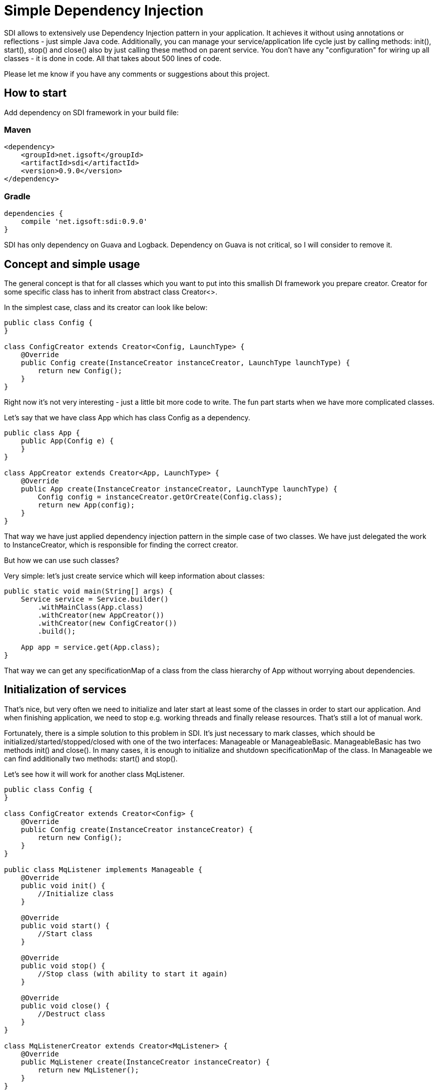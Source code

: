 = Simple Dependency Injection

SDI allows to extensively use Dependency Injection pattern in your application.
It achieves it without using annotations or reflections - just simple Java code.
Additionally, you can manage your service/application life cycle just by calling methods:
init(), start(), stop() and close() also by just calling these method on parent service.
You don't have any "configuration" for wiring up all classes - it is done in code.
All that takes about 500 lines of code.

Please let me know if you have any comments or suggestions about this project.

== How to start

Add dependency on SDI framework in your build file:

=== Maven

[source,xml]
----
<dependency>
    <groupId>net.igsoft</groupId>
    <artifactId>sdi</artifactId>
    <version>0.9.0</version>
</dependency>
----

=== Gradle

[source,gradle]
----
dependencies {
    compile 'net.igsoft:sdi:0.9.0'
}
----

SDI has only dependency on Guava and Logback.
Dependency on Guava is not critical, so I will consider to remove it.

== Concept and simple usage

The general concept is that for all classes which you want to put into this smallish DI framework
you prepare creator. Creator for some specific class has to inherit from abstract class Creator<>.

In the simplest case, class and its creator can look like below:

[source, java]
----
public class Config {
}

class ConfigCreator extends Creator<Config, LaunchType> {
    @Override
    public Config create(InstanceCreator instanceCreator, LaunchType launchType) {
        return new Config();
    }
}
----

Right now it's not very interesting - just a little bit more code to write. The fun part starts when
we have more complicated classes.

Let's say that we have class App which has class Config as a dependency.

[source, java]
----
public class App {
    public App(Config e) {
    }
}

class AppCreator extends Creator<App, LaunchType> {
    @Override
    public App create(InstanceCreator instanceCreator, LaunchType launchType) {
        Config config = instanceCreator.getOrCreate(Config.class);
        return new App(config);
    }
}
----

That way we have just applied dependency injection pattern in the simple case of two classes.
We have just delegated the work to InstanceCreator, which is responsible for finding the correct creator.

But how we can use such classes?

Very simple: let's just create service which will keep information about classes:

[source, java]
----
public static void main(String[] args) {
    Service service = Service.builder()
        .withMainClass(App.class)
        .withCreator(new AppCreator())
        .withCreator(new ConfigCreator())
        .build();

    App app = service.get(App.class);
}
----

That way we can get any specificationMap of a class from the class hierarchy of App without worrying about dependencies.


== Initialization of services

That's nice, but very often we need to initialize and later start at least some of the classes in order to start our application.
And when finishing application, we need to stop e.g. working threads and finally release resources.
That's still a lot of manual work.

Fortunately, there is a simple solution to this problem in SDI. It's just necessary to mark classes,
which should be initialized/started/stopped/closed with one of the two interfaces:
Manageable or ManageableBasic. ManageableBasic has two methods init() and close(). In many cases, it is enough
to initialize and shutdown specificationMap of the class. In Manageable we can find additionally two methods:
start() and stop().

Let's see how it will work for another class MqListener.

[source, java]
----
public class Config {
}

class ConfigCreator extends Creator<Config> {
    @Override
    public Config create(InstanceCreator instanceCreator) {
        return new Config();
    }
}

public class MqListener implements Manageable {
    @Override
    public void init() {
        //Initialize class
    }

    @Override
    public void start() {
        //Start class
    }

    @Override
    public void stop() {
        //Stop class (with ability to start it again)
    }

    @Override
    public void close() {
        //Destruct class
    }
}

class MqListenerCreator extends Creator<MqListener> {
    @Override
    public MqListener create(InstanceCreator instanceCreator) {
        return new MqListener();
    }
}

public class App {
    public App(Config e, MqListener mqListner) {
    }
}

class AppCreator extends Creator<App, LaunchType> {
    @Override
    public App create(InstanceCreator instanceCreator, LaunchType launchType) {
        Config config = instanceCreator.getOrCreate(Config.class);
        MqListener mqListener = instanceCreator.getOrCreate(MqListener.class);
        return new App(config, mqListener);
    }
}
----

Now we can start an application from our main class:

[source, java]
----
class Main {
    public static void main(String[] args) {
        final Service service = Service.builder()
            .withRootClass(App.class)
            .withCreator(new AppCreator())
            .withCreator(new ConfigCreator())
            .withCreator(new MqListenerCreator())
            .build();

        //It's before init() and start() to allow clean shutdown in case init() or start() throw exception.
        Runtime.getRuntime().addShutdownHook(new Thread(() -> {
            service.stop();
            service.close();
        }));

        service.init();
        service.start();

    }
}
----

That way you have full control over application lifecycle.

== Automatic creators



== Parametrized creators

Sometimes we would like to reuse creators in different contexts. For example when we create MqReceiver
it can be used with different topics. Of course, we can add a dependency to configuration class to MqReceiverCreator
but then it will be difficult to reuse this creator in other application. That's why creators can be parametrized.

[source, java]
----
class ConfigCreatorParams extends ParametersBase {
    private final File file;

    public ConfigCreatorParams(File file) {
        super(false);
        this.file = file;
    }

    public File getFile() {
        return file;
    }

    @Override
    public String uniqueId() {
        return file.getName();
    }
}

class ConfigCreator extends Creator<Config, ConfigCreatorParams> {
    @Override
    public Config create(InstanceCreator instanceCreator, ConfigCreatorParams params) {
        File file = params.getFile();
        config = Config.createFromFile(fileName);
        return config;
    }
}
----

On the call side we use it like this:

[source, java]
----
class AppCreator extends Creator<App, LaunchType> {
    @Override
    public App create(InstanceCreator instanceCreator, LaunchType launchType) {
        ConfigCreatorParams params = new ConfigCreatorParams(new File("~/config.init"));
        Config config = instanceCreator.getOrCreate(Config.class, params);
        MqListener mqListener = instanceCreator.getOrCreate(MqListener.class);
        return new App(config, mqListener);
    }
}
----

== Default creators

Each creator can provide a set of default creators which can be used to create its dependencies.

For example if App creator needs for its work classes A, B and C, you can provide in it default creators for
some or all of mentioned classes. It is accomplished by overriding method:
[source, java]
----
List<Creator<?, ?>> defaultCreators()
----

and returning from it instances of creators.

[source, java]
----
class AppCreator extends Creator<App, LaunchType> {
    @Override
    public App create(InstanceCreator instanceCreator, LaunchType launchType) {
        A a = instanceCreator.getOrCreate(A.class);
        B b = instanceCreator.getOrCreate(B.class);
        C c = instanceCreator.getOrCreate(C.class);

        return new App(a, b, c);
    }

    @Override
    public List<Creator<?, ?>> defaultCreators() {
        return Lists.newArrayList(new ACreator(), new BCreator());
    }
}
----

That way we do not have to provide above creators during Service construction. When SDI finds that there is no
explicit creator, then it will take a default one.

Please notice that it is still possible to override default creator by setting different one
on Service setting level.

== Properties of SDI in a glance

* SDI manages only singleton instances of classes. If you need to create a bean on every request, just use
  standard Java mechanism: new Request() in listening code.

* SDI allows you to manage life cycle of application.

== What are the advantages of such an approach?

* Mild learning curve - you do not have to learn many new concepts on the start. Just leverage your
  Java knowledge. Well, it's even hard to say about "curve" - above information is pretty much all
  in this subject.

* Encourages writing easily testable code. To get easily testable code you should write simple constructors,
  (and creators take care about construction) and split your logic into construction and business logic
  (it's like that by design). Of course, you still have dependency injection.

* Does not pollute your application with annotations specific to DI framework.

* Does not force you to create programs according to strict, but not always fitting, rules imposed by the framework.
